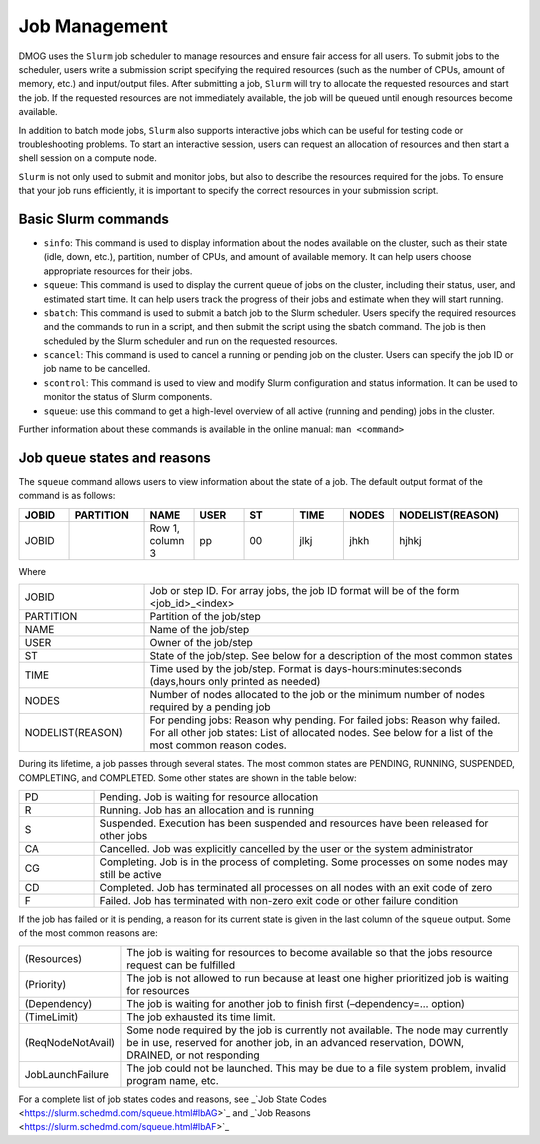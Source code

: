 Job Management
==============

DMOG uses the ``Slurm`` job scheduler to manage resources and ensure fair access for all users. 
To submit jobs to the scheduler, users write a submission script specifying the required resources 
(such as the number of CPUs, amount of memory, etc.) and input/output files. 
After submitting a job, ``Slurm`` will try to allocate the requested resources and start the job. 
If the requested resources are not immediately available, the job will be queued until enough resources become available.

In addition to batch mode jobs, ``Slurm`` also supports interactive jobs which can be useful for testing code or 
troubleshooting problems. To start an interactive session, users can request an allocation of resources and 
then start a shell session on a compute node.

``Slurm`` is not only used to submit and monitor jobs, but also to describe 
the resources required for the jobs. To ensure that your job runs efficiently, 
it is important to specify the correct resources in your submission script. 


Basic Slurm commands
--------------------

*	``sinfo``: This command is used to display information about the nodes available on the cluster, such as their state (idle, down, etc.), partition, number of CPUs, and amount of available memory. It can help users choose appropriate resources for their jobs.
*	``squeue``: This command is used to display the current queue of jobs on the cluster, including their status, user, and estimated start time. It can help users track the progress of their jobs and estimate when they will start running.
*	``sbatch``: This command is used to submit a batch job to the Slurm scheduler. Users specify the required resources and the commands to run in a script, and then submit the script using the sbatch command. The job is then scheduled by the Slurm scheduler and run on the requested resources.
*	``scancel``: This command is used to cancel a running or pending job on the cluster. Users can specify the job ID or job name to be cancelled.
*	``scontrol``: This command is used to view and modify Slurm configuration and status information. It can be used to monitor the status of Slurm components.
*	``squeue``: use this command to get a high-level overview of all active (running and pending) jobs in the cluster. 

Further information about these commands is available in the online manual: ``man <command>``

Job queue states and reasons
----------------------------

The ``squeue`` command allows users to view information about the state of a job. The default output format of the command is as follows:

.. list-table:: 
   :widths: 10 15 10 10 10 10 10 25
   :header-rows: 1

   * - JOBID
     - PARTITION
     - NAME
     - USER
     - ST
     - TIME
     - NODES
     - NODELIST(REASON)
   * - JOBID
     -
     - Row 1, column 3
     - pp
     - 00
     - jlkj
     - jhkh
     - hjhkj
 
Where

.. list-table:: 
   :widths: 25 75

   * - JOBID
     - Job or step ID. For array jobs, the job ID format will be of the form <job_id>_<index>
   * - PARTITION
     - Partition of the job/step
   * - NAME
     - Name of the job/step
   * - USER
     - Owner of the job/step
   * - ST
     - State of the job/step. See below for a description of the most common states
   * - TIME
     - Time used by the job/step. Format is days-hours:minutes:seconds (days,hours only printed as needed)
   * - NODES
     - Number of nodes allocated to the job or the minimum number of nodes required by a pending job
   * - NODELIST(REASON)
     - For pending jobs: Reason why pending.
       For failed jobs: Reason why failed.
       For all other job states: List of allocated nodes. See below for a list of the most common reason codes.
       
During its lifetime, a job passes through several states. The most common states are PENDING, RUNNING, 
SUSPENDED, COMPLETING, and COMPLETED. Some other states are shown in the table below:   

.. list-table:: 
   :widths: 15 85

   * - PD
     - Pending. Job is waiting for resource allocation
   * - R
     - Running. Job has an allocation and is running
   * - S
     - Suspended. Execution has been suspended and resources have been released for other jobs
   * - CA
     - Cancelled. Job was explicitly cancelled by the user or the system administrator
   * - CG
     - Completing. Job is in the process of completing. Some processes on some nodes may still be active
   * - CD
     - Completed. Job has terminated all processes on all nodes with an exit code of zero
   * - F
     - Failed. Job has terminated with non-zero exit code or other failure condition
     
If the job has failed or it is pending, a reason for its current state is given in the last 
column of the ``squeue`` output. Some of the most common reasons are:


.. list-table:: 
   :widths: 20 80

   * - (Resources)
     - The job is waiting for resources to become available so that the jobs resource request can be fulfilled
   * - (Priority)
     - The job is not allowed to run because at least one higher prioritized job is waiting for resources
   * - (Dependency)
     - The job is waiting for another job to finish first (–dependency=… option)
   * - (TimeLimit)
     - The job exhausted its time limit.
   * - (ReqNodeNotAvail)
     - Some node required by the job is currently not available. The node may currently be in use, reserved for another job, in an advanced reservation, DOWN, DRAINED, or not responding
   * - JobLaunchFailure
     - The job could not be launched. This may be due to a file system problem, invalid program name, etc.
  
For a complete list of job states codes and reasons, see _`Job State Codes <https://slurm.schedmd.com/squeue.html#lbAG>`_ 
and _`Job Reasons <https://slurm.schedmd.com/squeue.html#lbAF>`_   
